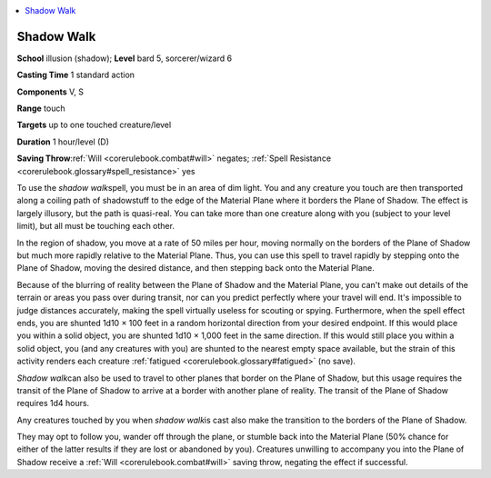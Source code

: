 
.. _`corerulebook.spells.shadowwalk`:

.. contents:: \ 

.. _`corerulebook.spells.shadowwalk#shadow_walk`:

Shadow Walk
============

\ **School**\  illusion (shadow); \ **Level**\  bard 5, sorcerer/wizard 6

\ **Casting Time**\  1 standard action

\ **Components**\  V, S

\ **Range**\  touch

\ **Targets**\  up to one touched creature/level

\ **Duration**\  1 hour/level (D)

\ **Saving Throw**\ :ref:`Will <corerulebook.combat#will>`\  negates; :ref:`Spell Resistance <corerulebook.glossary#spell_resistance>`\  yes

To use the \ *shadow walk*\ spell, you must be in an area of dim light. You and any creature you touch are then transported along a coiling path of shadowstuff to the edge of the Material Plane where it borders the Plane of Shadow. The effect is largely illusory, but the path is quasi-real. You can take more than one creature along with you (subject to your level limit), but all must be touching each other.

In the region of shadow, you move at a rate of 50 miles per hour, moving normally on the borders of the Plane of Shadow but much more rapidly relative to the Material Plane. Thus, you can use this spell to travel rapidly by stepping onto the Plane of Shadow, moving the desired distance, and then stepping back onto the Material Plane.

Because of the blurring of reality between the Plane of Shadow and the Material Plane, you can't make out details of the terrain or areas you pass over during transit, nor can you predict perfectly where your travel will end. It's impossible to judge distances accurately, making the spell virtually useless for scouting or spying. Furthermore, when the spell effect ends, you are shunted 1d10 × 100 feet in a random horizontal direction from your desired endpoint. If this would place you within a solid object, you are shunted 1d10 × 1,000 feet in the same direction. If this would still place you within a solid object, you (and any creatures with you) are shunted to the nearest empty space available, but the strain of this activity renders each creature :ref:`fatigued <corerulebook.glossary#fatigued>`\  (no save).

\ *Shadow walk*\ can also be used to travel to other planes that border on the Plane of Shadow, but this usage requires the transit of the Plane of Shadow to arrive at a border with another plane of reality. The transit of the Plane of Shadow requires 1d4 hours.

Any creatures touched by you when \ *shadow walk*\ is cast also make the transition to the borders of the Plane of Shadow.

They may opt to follow you, wander off through the plane, or stumble back into the Material Plane (50% chance for either of the latter results if they are lost or abandoned by you). Creatures unwilling to accompany you into the Plane of Shadow receive a :ref:`Will <corerulebook.combat#will>`\  saving throw, negating the effect if successful.

